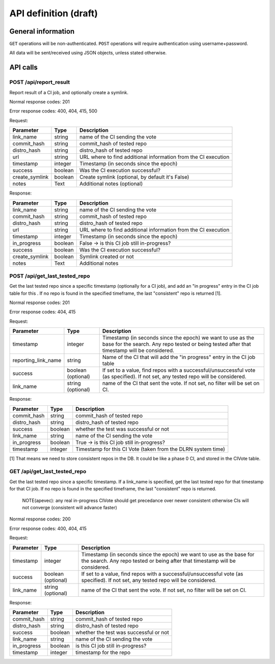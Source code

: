 ######################
API definition (draft)
######################

*******************
General information
*******************

``GET`` operations will be non-authenticated. ``POST`` operations will require authentication using username+password.

All data will be sent/received using JSON objects, unless stated otherwise.

*********
API calls
*********

POST /api/report_result
-----------------------

Report result of a CI job, and optionally create a symlink.

Normal response codes: 201

Error response codes: 400, 404, 415, 500

Request:

==============  ==========  ==============================================================
  Parameter       Type                             Description
==============  ==========  ==============================================================
link_name       string      name of the CI sending the vote
commit_hash     string      commit_hash of tested repo
distro_hash     string      distro_hash of tested repo
url             string      URL where to find additional information from the CI execution
timestamp       integer     Timestamp (in seconds since the epoch)
success         boolean     Was the CI execution successful?
create_symlink  boolean     Create symlink (optional, by default it's False)
notes           Text        Additional notes (optional)
==============  ==========  ==============================================================

Response:

==============  ==========  ==============================================================
Parameter         Type                             Description
==============  ==========  ==============================================================
link_name       string      name of the CI sending the vote
commit_hash     string      commit_hash of tested repo
distro_hash     string      distro_hash of tested repo
url             string      URL where to find additional information from the CI execution
timestamp       integer     Timestamp (in seconds since the epoch)
in_progress     boolean     False -> is this CI job still in-progress?
success         boolean     Was the CI execution successful?
create_symlink  boolean     Symlink created or not
notes           Text        Additional notes
==============  ==========  ==============================================================

POST /api/get_last_tested_repo
------------------------------

Get the last tested repo since a specific timestamp (optionally for a CI job), and add an "in progress" entry in the CI job table for this . If no repo is found in the specified timeframe, the last "consistent" repo is returned [1].


Normal response codes: 201

Error response codes: 404, 415


Request:

===================  ==========  ==============================================================
       Parameter       Type                             Description
===================  ==========  ==============================================================
timestamp            integer     Timestamp (in seconds since the epoch) we want to use as the
                                 base for the search. Any repo tested or being tested after
                                 that timestamp will be considered.
reporting_link_name  string      Name of the CI that will add the "in progress" entry in the CI
                                 job table
success              boolean     If set to a value, find repos with a successful/unsuccessful
                     (optional)  vote (as specified). If not set, any tested repo will be
                                 considered.
link_name            string      name of the CI that sent the vote. If not set, no filter will
                     (optional)  be set on CI.
===================  ==========  ==============================================================

Response:

===================  ==========  ==============================================================
       Parameter       Type                             Description
===================  ==========  ==============================================================
commit_hash          string      commit_hash of tested repo
distro_hash          string      distro_hash of tested repo
success              boolean     whether the test was successful or not
link_name            string      name of the CI sending the vote
in_progress          boolean     True -> is this CI job still in-progress?
timestamp            integer     Timestamp for this CI Vote (taken from the DLRN system time)
===================  ==========  ==============================================================

[1] That means we need to store consistent repos in the DB. It could be like a phase 0 CI, and stored in the CIVote table.


GET /api/get_last_tested_repo
-----------------------------

Get the last tested repo since a specific timestamp. If a link_name is specified, get the last tested repo for that timestamp for that CI job. If no repo is found in the specified timeframe, the last "consistent" repo is returned.


    NOTE(apevec): any real in-progress CIVote should get precedance over newer consistent otherwise CIs will not converge (consistent will advance faster)


Normal response codes: 200

Error response codes: 400, 404, 415


Request:

===================  ==========  ==============================================================
       Parameter       Type                             Description
===================  ==========  ==============================================================
timestamp            integer     Timestamp (in seconds since the epoch) we want to use as the
                                 base for the search. Any repo tested or being after that
                                 timestamp will be considered.
success              boolean     If set to a value, find repos with a successful/unsuccessful
                     (optional)  vote (as specified). If not set, any tested repo will be
                                 considered.
link_name            string      name of the CI that sent the vote. If not set, no filter will
                     (optional)  be set on CI.
===================  ==========  ==============================================================

Response:

===================  ==========  ==============================================================
       Parameter       Type                             Description
===================  ==========  ==============================================================
commit_hash          string      commit_hash of tested repo
distro_hash          string      distro_hash of tested repo
success              boolean     whether the test was successful or not
link_name            string      name of the CI sending the vote
in_progress          boolean     is this CI job still in-progress?
timestamp            integer     timestamp for the repo
===================  ==========  ==============================================================

